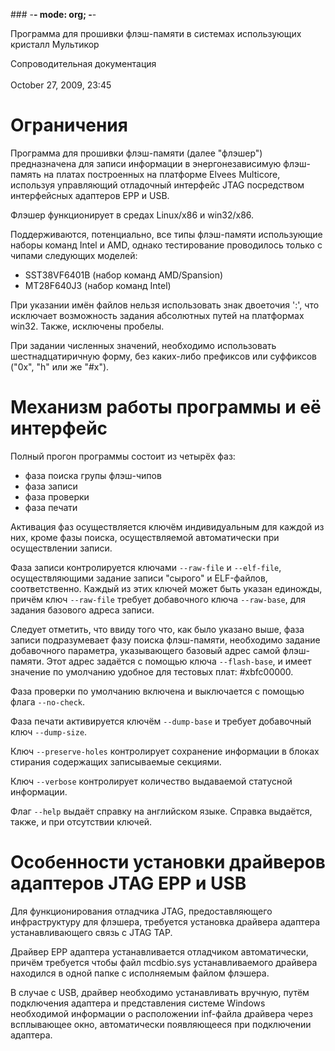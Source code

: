 ### -*- mode: org; -*-
#+STARTUP: hidestars #+STARTUP: odd #+STARTUP: logdone #+STARTUP: nofninline
#+STYLE: <link rel="stylesheet" type="text/css" href="style.css" />

        Программа для прошивки флэш-памяти в системах использующих кристалл Мультикор
#+BEGIN_CENTER
Сопроводительная документация \\
\\
October 27, 2009, 23:45
#+END_CENTER

* Ограничения

Программа для прошивки флэш-памяти (далее "флэшер") предназначена для записи
информации в энергонезависимую флэш-память на платах построенных на платформе
Elvees Multicore, используя управляющий отладочный интерфейс JTAG посредством
интерфейсных адаптеров EPP и USB.

Флэшер функционирует в средах Linux/x86 и win32/x86.

Поддерживаются, потенциально, все типы флэш-памяти использующие наборы команд
Intel и AMD, однако тестирование проводилось только с чипами следующих моделей:
  - SST38VF6401B (набор команд AMD/Spansion)
  - MT28F640J3 (набор команд Intel)

При указании имён файлов нельзя использовать знак двоеточия ':', что исключает
возможность задания абсолютных путей на платформах win32.
Также, исключены пробелы.

При задании численных значений, необходимо использовать шестнадцатиричную форму,
без каких-либо префиксов или суффиксов ("0x", "h" или же "#x").

* Механизм работы программы и её интерфейс

Полный прогон программы состоит из четырёх фаз:
  - фаза поиска групы флэш-чипов
  - фаза записи
  - фаза проверки
  - фаза печати

Активация фаз осуществляется ключём индивидуальным для каждой из них, кроме фазы
поиска, осуществляемой автоматически при осуществлении записи.

Фаза записи контролируется ключами =--raw-file= и =--elf-file=, осуществляющими
задание записи "сырого" и ELF-файлов, соответственно. Каждый из этих ключей может
быть указан единожды, причём ключ =--raw-file= требует добавочного ключа =--raw-base=,
для задания базового адреса записи.

Следует отметить, что ввиду того что, как было указано выше, фаза записи
подразумевает фазу поиска флэш-памяти, необходимо задание добавочного параметра,
указывающего базовый адрес самой флэш-памяти. Этот адрес задаётся с помощью ключа
=--flash-base=, и имеет значение по умолчанию удобное для тестовых плат: #xbfc00000.

Фаза проверки по умолчанию включена и выключается с помощью флага =--no-check=.

Фаза печати активируется ключём =--dump-base= и требует добавочный ключ =--dump-size=.

Ключ =--preserve-holes= контролирует сохранение информации в блоках стирания
содержащих записываемые секциями.

Ключ =--verbose= контролирует количество выдаваемой статусной информации.

Флаг =--help= выдаёт справку на английском языке. Справка выдаётся, также, и при
отсутствии ключей.

* Особенности установки драйверов адаптеров JTAG EPP и USB

Для функционирования отладчика JTAG, предоставляющего инфраструктуру для флэшера,
требуется установка драйвера адаптера устанавливающего связь с JTAG TAP.

Драйвер EPP адаптера устанавливается отладчиком автоматически, причём требуется
чтобы файл mcdbio.sys устанавливаемого драйвера находился в одной папке с
исполняемым файлом флэшера.

В случае с USB, драйвер необходимо устанавливать вручную, путём подключения
адаптера и представления системе Windows необходимой информации о расположении
inf-файла драйвера через всплывающее окно, автоматически появляющееся при
подключении адаптера.
